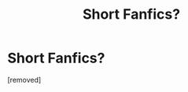 #+TITLE: Short Fanfics?

* Short Fanfics?
:PROPERTIES:
:Author: kira1313
:Score: 1
:DateUnix: 1341897286.0
:DateShort: 2012-Jul-10
:END:
[removed]

